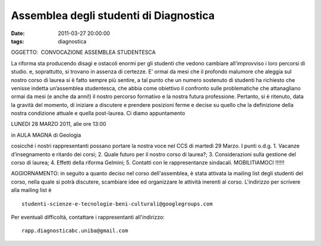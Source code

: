 Assemblea degli studenti di Diagnostica
=======================================

:date: 2011-03-27 20:00:00
:tags: diagnostica

OGGETTO:  CONVOCAZIONE ASSEMBLEA STUDENTESCA

La riforma sta producendo disagi e ostacoli enormi per gli studenti che
vedono cambiare all'improvviso i loro percorsi di studio. e,
soprattutto, si trovano in assenza di certezze. E’ ormai da mesi che il
profondo malumore che aleggia sul nostro corso di laurea si è fatto
sempre più sentire, a tal punto che un numero sostenuto di studenti ha
richiesto che venisse indetta un’assemblea studentesca, che abbia come
obiettivo il confronto sulle problematiche che attanagliano ormai da
mesi (e anche da anni!) il nostro percorso formativo e la nostra futura
professione. Pertanto, si è ritenuto, data la gravità del momento, di
iniziare a discutere e prendere posizioni ferme e decise su quello che
la definizione della nostra condizione attuale e quella post-laurea. Ci
diamo appuntamento

.. raw:: html

   <center>

LUNEDI 28 MARZO 2011, alle ore 13:00

.. raw:: html

   </center>
   <center>

in AULA MAGNA di Geologia

.. raw:: html

   </center>

cosicché i nostri rappresentanti possano portare la nostra voce nel CCS
di martedì 29 Marzo. I punti o.d.g. 1. Vacanze d’insegnamento e ritardo
dei corsi; 2. Quale futuro per il nostro corso di laurea?; 3.
Considerazioni sulla gestione del corso di laurea; 4. Effetti della
riforma Gelmini; 5. Contatti con le rappresentanze sindacali.  
MOBILITIAMOCI !!!!!!

AGGIORNAMENTO: in seguito a quanto deciso nel corso dell'assemblea, è
stata attivata la mailing list degli studenti del corso, nella quale si
potrà discutere, scambiare idee ed organizzare le attività inerenti al
corso. L'indirizzo per scrivere alla mailing list è

::

    studenti-scienze-e-tecnologie-beni-culturali@googlegroups.com

Per eventuali difficoltà, contattare i rappresentanti all'indirizzo:

::

    rapp.diagnosticabc.uniba@gmail.com

